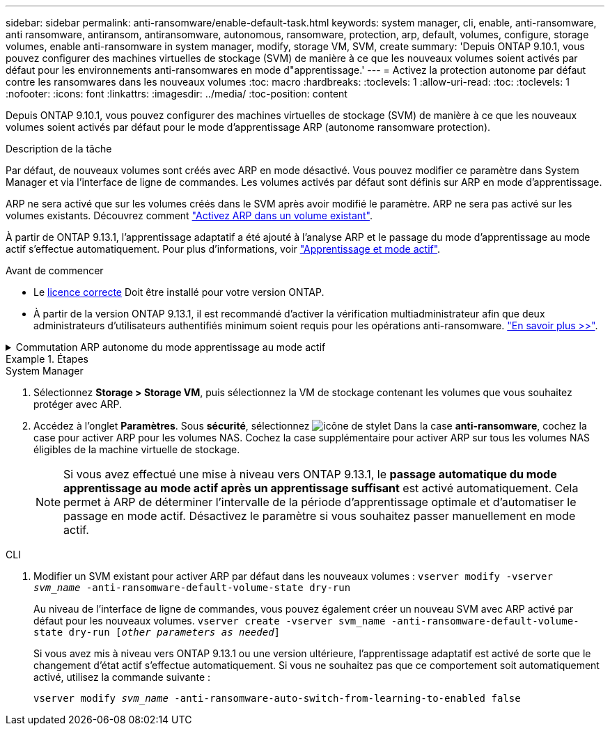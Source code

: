 ---
sidebar: sidebar 
permalink: anti-ransomware/enable-default-task.html 
keywords: system manager, cli, enable, anti-ransomware, anti ransomware, antiransom, antiransomware, autonomous, ransomware, protection, arp, default, volumes, configure, storage volumes, enable anti-ransomware in system manager, modify, storage VM, SVM, create 
summary: 'Depuis ONTAP 9.10.1, vous pouvez configurer des machines virtuelles de stockage (SVM) de manière à ce que les nouveaux volumes soient activés par défaut pour les environnements anti-ransomwares en mode d"apprentissage.' 
---
= Activez la protection autonome par défaut contre les ransomwares dans les nouveaux volumes
:toc: macro
:hardbreaks:
:toclevels: 1
:allow-uri-read: 
:toc: 
:toclevels: 1
:nofooter: 
:icons: font
:linkattrs: 
:imagesdir: ../media/
:toc-position: content


[role="lead"]
Depuis ONTAP 9.10.1, vous pouvez configurer des machines virtuelles de stockage (SVM) de manière à ce que les nouveaux volumes soient activés par défaut pour le mode d'apprentissage ARP (autonome ransomware protection).

.Description de la tâche
Par défaut, de nouveaux volumes sont créés avec ARP en mode désactivé. Vous pouvez modifier ce paramètre dans System Manager et via l'interface de ligne de commandes. Les volumes activés par défaut sont définis sur ARP en mode d'apprentissage.

ARP ne sera activé que sur les volumes créés dans le SVM après avoir modifié le paramètre. ARP ne sera pas activé sur les volumes existants. Découvrez comment link:enable-task.html["Activez ARP dans un volume existant"].

À partir de ONTAP 9.13.1, l'apprentissage adaptatif a été ajouté à l'analyse ARP et le passage du mode d'apprentissage au mode actif s'effectue automatiquement. Pour plus d'informations, voir link:index.html#learning-and-active-mode["Apprentissage et mode actif"].

.Avant de commencer
* Le xref:index.html[licence correcte] Doit être installé pour votre version ONTAP.
* À partir de la version ONTAP 9.13.1, il est recommandé d'activer la vérification multiadministrateur afin que deux administrateurs d'utilisateurs authentifiés minimum soient requis pour les opérations anti-ransomware. link:../multi-admin-verify/enable-disable-task.html["En savoir plus >>"^].


.Commutation ARP autonome du mode apprentissage au mode actif
[%collapsible]
====
Depuis ONTAP 9.13.1, l'apprentissage adaptatif a été ajouté à l'analyse ARP et le passage du mode d'apprentissage au mode actif s'effectue automatiquement. La décision autonome prise par ARP de passer automatiquement du mode d'apprentissage au mode actif est basée sur les paramètres de configuration des options suivantes :

[listing]
----
 -anti-ransomware-auto-switch-minimum-incoming-data-percent
 -anti-ransomware-auto-switch-duration-without-new-file-extension
 -anti-ransomware-auto-switch-minimum-learning-period
 -anti-ransomware-auto-switch-minimum-file-count
 -anti-ransomware-auto-switch-minimum-file-extension
----
Si les critères de ces options ne sont pas remplis au bout de 30 jours, le volume passe automatiquement en mode actif ARP. Cette durée peut être configurée avec l'option `anti-ransomware-auto-switch-duration-without-new-file-extension`, mais la valeur maximale est de 30 jours.

Pour plus d'informations sur les options de configuration ARP, y compris les valeurs par défaut, reportez-vous aux pages de manuel ONTAP.

====
.Étapes
[role="tabbed-block"]
====
.System Manager
--
. Sélectionnez *Storage > Storage VM*, puis sélectionnez la VM de stockage contenant les volumes que vous souhaitez protéger avec ARP.
. Accédez à l'onglet *Paramètres*. Sous *sécurité*, sélectionnez image:icon_pencil.gif["icône de stylet"] Dans la case *anti-ransomware*, cochez la case pour activer ARP pour les volumes NAS. Cochez la case supplémentaire pour activer ARP sur tous les volumes NAS éligibles de la machine virtuelle de stockage.
+

NOTE: Si vous avez effectué une mise à niveau vers ONTAP 9.13.1, le *passage automatique du mode apprentissage au mode actif après un apprentissage suffisant* est activé automatiquement. Cela permet à ARP de déterminer l'intervalle de la période d'apprentissage optimale et d'automatiser le passage en mode actif. Désactivez le paramètre si vous souhaitez passer manuellement en mode actif.



--
.CLI
--
. Modifier un SVM existant pour activer ARP par défaut dans les nouveaux volumes :
`vserver modify -vserver _svm_name_ -anti-ransomware-default-volume-state dry-run`
+
Au niveau de l'interface de ligne de commandes, vous pouvez également créer un nouveau SVM avec ARP activé par défaut pour les nouveaux volumes.
`vserver create -vserver svm_name -anti-ransomware-default-volume-state dry-run [_other parameters as needed_]`

+
Si vous avez mis à niveau vers ONTAP 9.13.1 ou une version ultérieure, l'apprentissage adaptatif est activé de sorte que le changement d'état actif s'effectue automatiquement. Si vous ne souhaitez pas que ce comportement soit automatiquement activé, utilisez la commande suivante :

+
`vserver modify _svm_name_ -anti-ransomware-auto-switch-from-learning-to-enabled false`



--
====